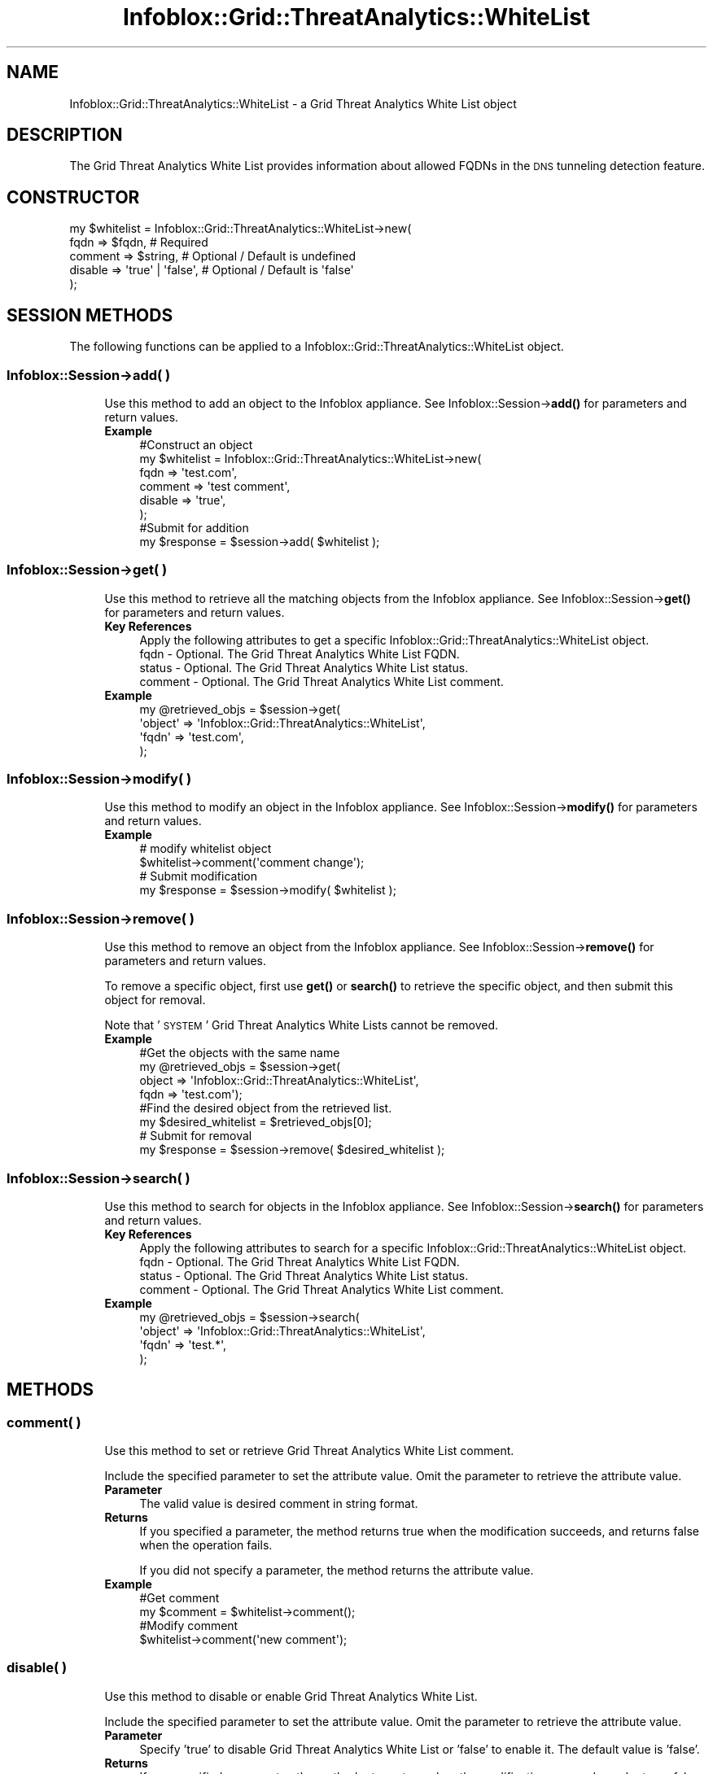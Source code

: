 .\" Automatically generated by Pod::Man 4.14 (Pod::Simple 3.40)
.\"
.\" Standard preamble:
.\" ========================================================================
.de Sp \" Vertical space (when we can't use .PP)
.if t .sp .5v
.if n .sp
..
.de Vb \" Begin verbatim text
.ft CW
.nf
.ne \\$1
..
.de Ve \" End verbatim text
.ft R
.fi
..
.\" Set up some character translations and predefined strings.  \*(-- will
.\" give an unbreakable dash, \*(PI will give pi, \*(L" will give a left
.\" double quote, and \*(R" will give a right double quote.  \*(C+ will
.\" give a nicer C++.  Capital omega is used to do unbreakable dashes and
.\" therefore won't be available.  \*(C` and \*(C' expand to `' in nroff,
.\" nothing in troff, for use with C<>.
.tr \(*W-
.ds C+ C\v'-.1v'\h'-1p'\s-2+\h'-1p'+\s0\v'.1v'\h'-1p'
.ie n \{\
.    ds -- \(*W-
.    ds PI pi
.    if (\n(.H=4u)&(1m=24u) .ds -- \(*W\h'-12u'\(*W\h'-12u'-\" diablo 10 pitch
.    if (\n(.H=4u)&(1m=20u) .ds -- \(*W\h'-12u'\(*W\h'-8u'-\"  diablo 12 pitch
.    ds L" ""
.    ds R" ""
.    ds C` ""
.    ds C' ""
'br\}
.el\{\
.    ds -- \|\(em\|
.    ds PI \(*p
.    ds L" ``
.    ds R" ''
.    ds C`
.    ds C'
'br\}
.\"
.\" Escape single quotes in literal strings from groff's Unicode transform.
.ie \n(.g .ds Aq \(aq
.el       .ds Aq '
.\"
.\" If the F register is >0, we'll generate index entries on stderr for
.\" titles (.TH), headers (.SH), subsections (.SS), items (.Ip), and index
.\" entries marked with X<> in POD.  Of course, you'll have to process the
.\" output yourself in some meaningful fashion.
.\"
.\" Avoid warning from groff about undefined register 'F'.
.de IX
..
.nr rF 0
.if \n(.g .if rF .nr rF 1
.if (\n(rF:(\n(.g==0)) \{\
.    if \nF \{\
.        de IX
.        tm Index:\\$1\t\\n%\t"\\$2"
..
.        if !\nF==2 \{\
.            nr % 0
.            nr F 2
.        \}
.    \}
.\}
.rr rF
.\" ========================================================================
.\"
.IX Title "Infoblox::Grid::ThreatAnalytics::WhiteList 3"
.TH Infoblox::Grid::ThreatAnalytics::WhiteList 3 "2018-06-05" "perl v5.32.0" "User Contributed Perl Documentation"
.\" For nroff, turn off justification.  Always turn off hyphenation; it makes
.\" way too many mistakes in technical documents.
.if n .ad l
.nh
.SH "NAME"
Infoblox::Grid::ThreatAnalytics::WhiteList \- a Grid Threat Analytics White List object
.SH "DESCRIPTION"
.IX Header "DESCRIPTION"
The Grid Threat Analytics White List provides information about allowed FQDNs in the \s-1DNS\s0 tunneling detection feature.
.SH "CONSTRUCTOR"
.IX Header "CONSTRUCTOR"
.Vb 5
\& my $whitelist = Infoblox::Grid::ThreatAnalytics::WhiteList\->new(
\&    fqdn    => $fqdn,            # Required
\&    comment => $string,          # Optional / Default is undefined
\&    disable => \*(Aqtrue\*(Aq | \*(Aqfalse\*(Aq, # Optional / Default is \*(Aqfalse\*(Aq
\& );
.Ve
.SH "SESSION METHODS"
.IX Header "SESSION METHODS"
The following functions can be applied to a Infoblox::Grid::ThreatAnalytics::WhiteList object.
.SS "Infoblox::Session\->add( )"
.IX Subsection "Infoblox::Session->add( )"
.RS 4
Use this method to add an object to the Infoblox appliance. See Infoblox::Session\->\fBadd()\fR for parameters and return values.
.IP "\fBExample\fR" 4
.IX Item "Example"
.Vb 6
\& #Construct an object
\& my $whitelist = Infoblox::Grid::ThreatAnalytics::WhiteList\->new(
\&    fqdn => \*(Aqtest.com\*(Aq,
\&    comment => \*(Aqtest comment\*(Aq,
\&    disable => \*(Aqtrue\*(Aq,
\& );
\&
\& #Submit for addition
\& my $response = $session\->add( $whitelist );
.Ve
.RE
.RS 4
.RE
.SS "Infoblox::Session\->get( )"
.IX Subsection "Infoblox::Session->get( )"
.RS 4
Use this method to retrieve all the matching objects from the Infoblox appliance. See Infoblox::Session\->\fBget()\fR for parameters and return values.
.IP "\fBKey References\fR" 4
.IX Item "Key References"
.Vb 4
\& Apply the following attributes to get a specific Infoblox::Grid::ThreatAnalytics::WhiteList object.
\&  fqdn    \- Optional. The Grid Threat Analytics White List FQDN. 
\&  status  \- Optional. The Grid Threat Analytics White List status.
\&  comment \- Optional. The Grid Threat Analytics White List comment.
.Ve
.IP "\fBExample\fR" 4
.IX Item "Example"
.Vb 4
\& my @retrieved_objs = $session\->get(
\&     \*(Aqobject\*(Aq => \*(AqInfoblox::Grid::ThreatAnalytics::WhiteList\*(Aq, 
\&     \*(Aqfqdn\*(Aq   => \*(Aqtest.com\*(Aq,
\& );
.Ve
.RE
.RS 4
.RE
.SS "Infoblox::Session\->modify( )"
.IX Subsection "Infoblox::Session->modify( )"
.RS 4
Use this method to modify an object in the Infoblox appliance. See Infoblox::Session\->\fBmodify()\fR for parameters and return values.
.IP "\fBExample\fR" 4
.IX Item "Example"
.Vb 2
\& # modify whitelist object
\& $whitelist\->comment(\*(Aqcomment change\*(Aq);
\&
\& # Submit modification
\& my $response = $session\->modify( $whitelist );
.Ve
.RE
.RS 4
.RE
.SS "Infoblox::Session\->remove( )"
.IX Subsection "Infoblox::Session->remove( )"
.RS 4
Use this method to remove an object from the Infoblox appliance. See Infoblox::Session\->\fBremove()\fR for parameters and return values.
.Sp
To remove a specific object, first use \fBget()\fR or \fBsearch()\fR to retrieve the specific object, and then submit this object for removal.
.Sp
Note that '\s-1SYSTEM\s0' Grid Threat Analytics White Lists cannot be removed.
.IP "\fBExample\fR" 4
.IX Item "Example"
.Vb 4
\& #Get the objects with the same name
\& my @retrieved_objs = $session\->get(
\&     object => \*(AqInfoblox::Grid::ThreatAnalytics::WhiteList\*(Aq, 
\&     fqdn   => \*(Aqtest.com\*(Aq);
\&
\& #Find the desired object from the retrieved list.
\& my $desired_whitelist = $retrieved_objs[0];
\&
\& # Submit for removal
\& my $response = $session\->remove( $desired_whitelist );
.Ve
.RE
.RS 4
.RE
.SS "Infoblox::Session\->search( )"
.IX Subsection "Infoblox::Session->search( )"
.RS 4
Use this method to search for objects in the Infoblox appliance. See Infoblox::Session\->\fBsearch()\fR for parameters and return values.
.IP "\fBKey References\fR" 4
.IX Item "Key References"
.Vb 4
\& Apply the following attributes to search for a specific Infoblox::Grid::ThreatAnalytics::WhiteList object.
\&  fqdn    \- Optional. The Grid Threat Analytics White List FQDN. 
\&  status  \- Optional. The Grid Threat Analytics White List status.
\&  comment \- Optional. The Grid Threat Analytics White List comment.
.Ve
.IP "\fBExample\fR" 4
.IX Item "Example"
.Vb 4
\& my @retrieved_objs = $session\->search(
\&     \*(Aqobject\*(Aq => \*(AqInfoblox::Grid::ThreatAnalytics::WhiteList\*(Aq,
\&     \*(Aqfqdn\*(Aq   => \*(Aqtest.*\*(Aq,
\& );
.Ve
.RE
.RS 4
.RE
.SH "METHODS"
.IX Header "METHODS"
.SS "comment( )"
.IX Subsection "comment( )"
.RS 4
Use this method to set or retrieve Grid Threat Analytics White List comment.
.Sp
Include the specified parameter to set the attribute value. Omit the parameter to retrieve the attribute value.
.IP "\fBParameter\fR" 4
.IX Item "Parameter"
The valid value is desired comment in string format.
.IP "\fBReturns\fR" 4
.IX Item "Returns"
If you specified a parameter, the method returns true when the modification succeeds, and returns false when the operation fails.
.Sp
If you did not specify a parameter, the method returns the attribute value.
.IP "\fBExample\fR" 4
.IX Item "Example"
.Vb 2
\& #Get comment
\& my $comment = $whitelist\->comment();
\&
\& #Modify comment
\& $whitelist\->comment(\*(Aqnew comment\*(Aq);
.Ve
.RE
.RS 4
.RE
.SS "disable( )"
.IX Subsection "disable( )"
.RS 4
Use this method to disable or enable Grid Threat Analytics White List.
.Sp
Include the specified parameter to set the attribute value. Omit the parameter to retrieve the attribute value.
.IP "\fBParameter\fR" 4
.IX Item "Parameter"
Specify 'true' to disable Grid Threat Analytics White List or 'false' to enable it. The default value is 'false'.
.IP "\fBReturns\fR" 4
.IX Item "Returns"
If you specified a parameter, the method returns true when the modification succeeds, and returns false when the operation fails.
.Sp
If you did not specify a parameter, the method returns the attribute value.
.IP "\fBExmaple\fR" 4
.IX Item "Exmaple"
.Vb 2
\& #Get disable
\& my $disable = $whitelist\->disable();
\&
\& #Modify disable
\& $whitelist\->disable(\*(Aqtrue\*(Aq);
.Ve
.RE
.RS 4
.RE
.SS "fqdn( )"
.IX Subsection "fqdn( )"
.RS 4
Use this method to set or retrieve a fully-qualified domain name (\s-1FQDN\s0) of the Grid Threat Analytics White List.
.Sp
Include the specified parameter to set the attribute value. Omit the parameter to retrieve the attribute value.
.IP "\fBParameter\fR" 4
.IX Item "Parameter"
The valid value is a desired \s-1FQDN\s0 in string format.
.Sp
Include the specified parameter to set the attribute value. Omit the parameter to retrieve the attribute value.
.IP "\fBReturns\fR" 4
.IX Item "Returns"
If you specified a parameter, the method returns true when the modification succeeds, and returns false when the operation fails.
.Sp
If you did not specify a parameter, the method returns the attribute value.
.IP "\fBExmaple\fR" 4
.IX Item "Exmaple"
.Vb 2
\& #Get fqdn
\& my $fqdn = $whitelist\->fqdn();
\&
\& #Modify fqdn
\& $whitelist\->fqdn(\*(Aqtest2.com\*(Aq);
.Ve
.RE
.RS 4
.RE
.SS "status( )"
.IX Subsection "status( )"
.RS 4
Use this method to retrieve the status of Grid Threat Analytics White List. This is a read-only attribute.
.Sp
Omit the parameter to retrieve the attribute value.
.IP "\fBParameter\fR" 4
.IX Item "Parameter"
None
.IP "\fBReturns\fR" 4
.IX Item "Returns"
The valid return value is '\s-1CUSTOM\s0', '\s-1BOTH\s0' or '\s-1SYSTEM\s0'.
.IP "\fBExample\fR" 4
.IX Item "Example"
.Vb 2
\& #Get status
\& my $status = $whitelist\->status();
.Ve
.RE
.RS 4
.RE
.SH "AUTHOR"
.IX Header "AUTHOR"
Infoblox Inc. <http://www.infoblox.com/>
.SH "SEE ALSO"
.IX Header "SEE ALSO"
Infoblox::Session, Infoblox::Session\->\fBadd()\fR, Infoblox::Session\->\fBget()\fR, Infoblox::Session\->\fBremove()\fR, Infoblox::Session\->\fBsearch()\fR, Infoblox::Session\->\fBmodify()\fR
.SH "COPYRIGHT"
.IX Header "COPYRIGHT"
Copyright (c) 2017 Infoblox Inc.
